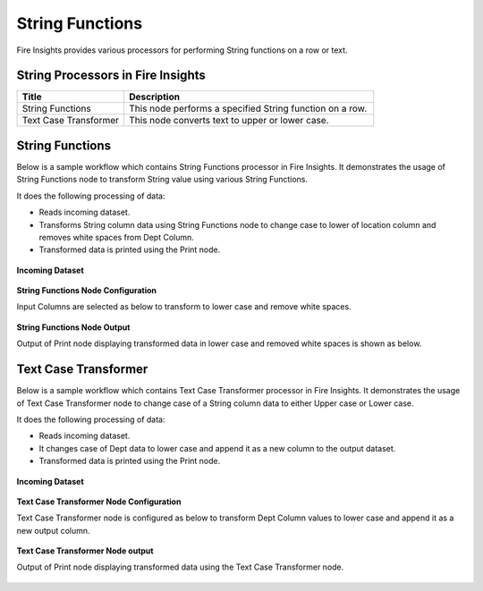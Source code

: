 String Functions
==========

Fire Insights provides various processors for performing String functions on a row or text.


String Processors in Fire Insights
----------------------------------------


.. list-table:: 
   :widths: 30 70
   :header-rows: 1

   * - Title
     - Description
   * - String Functions
     - This node performs a specified String function on a row.
   * - Text Case Transformer
     - This node converts text to upper or lower case.

String Functions
----------------------------------------

Below is a sample workflow which contains String Functions processor in Fire Insights. It demonstrates the usage of String Functions node to transform String value using various String Functions.

It does the following processing of data:

*	Reads incoming dataset.
*	Transforms String column data using String Functions node to change case to lower of location column and removes white spaces from Dept Column.
* 	Transformed data is printed using the Print node.

.. figure:: ../../_assets/user-guide/data-preparation/string/StringFunWF.png
   :alt: string_userguide
   :width: 75%
   
**Incoming Dataset**

.. figure:: ../../_assets/user-guide/data-preparation/string/IncomingData.png
   :alt: string_userguide
   :width: 75%


**String Functions Node Configuration**

Input Columns are selected as below to transform to lower case and remove white spaces.

.. figure:: ../../_assets/user-guide/data-preparation/string/StringFunConfig.png
   :alt: string_userguide
   :width: 75%


**String Functions Node Output**

Output of Print node displaying transformed data in lower case and removed white spaces is shown as below.

.. figure:: ../../_assets/user-guide/data-preparation/string/StringFunOutput.png
   :alt: string_userguide
   :width: 75%
   

Text Case Transformer
----------------------------------------

Below is a sample workflow which contains Text Case Transformer processor in Fire Insights. It demonstrates the usage of Text Case Transformer node to change case of a String column data to either Upper case or Lower case.

It does the following processing of data:

*	Reads incoming dataset.
*	It changes case of Dept data to lower case and append it as a new column to the output dataset.
* 	Transformed data is printed using the Print node.

.. figure:: ../../_assets/user-guide/data-preparation/string/TxtCaseWF.png
   :alt: string_userguide
   :width: 75%
   
**Incoming Dataset**

.. figure:: ../../_assets/user-guide/data-preparation/string/TxtInputData.png
   :alt: string_userguide
   :width: 75%


**Text Case Transformer Node Configuration**

Text Case Transformer node is configured as below to transform Dept Column values to lower case and append it as a new output column.

.. figure:: ../../_assets/user-guide/data-preparation/string/TxtCaseTransformConfig.png
   :alt: string_userguide
   :width: 75%

**Text Case Transformer Node output**

Output of Print node displaying transformed data using the Text Case Transformer node.

.. figure:: ../../_assets/user-guide/data-preparation/string/TxtCaseOutput.png
   :alt: string_userguide
   :width: 75%
